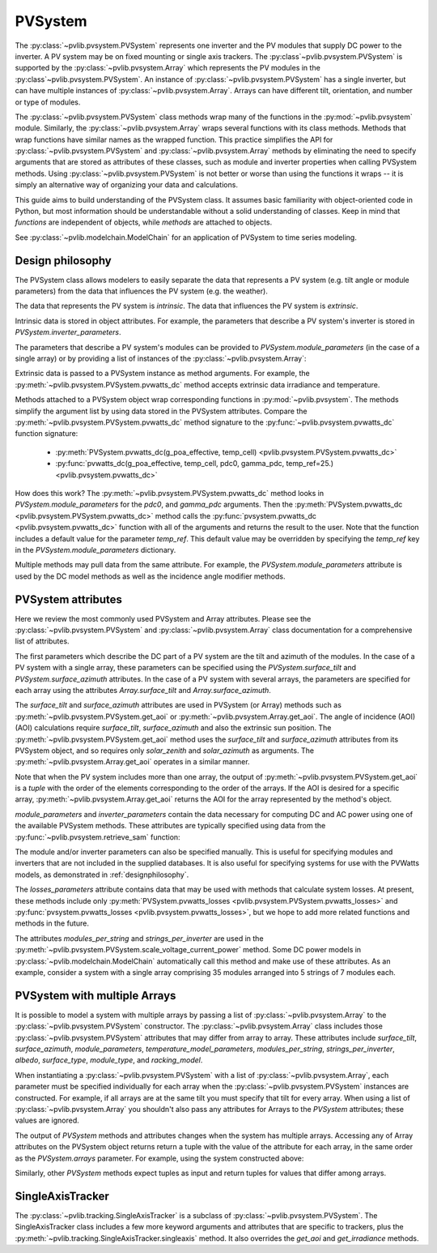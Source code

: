 .. _pvsystemdoc:

PVSystem
========

.. ipython:: python
   :suppress:

    import pandas as pd
    from pvlib import pvsystem


The :py:class:`~pvlib.pvsystem.PVSystem` represents one inverter and the
PV modules that supply DC power to the inverter. A PV system may be on fixed
mounting or single axis trackers. The :py:class`~pvlib.pvsystem.PVSystem`
is supported by the :py:class:`~pvlib.pvsystem.Array` which represents the
PV modules in the :py:class`~pvlib.pvsystem.PVSystem`. An instance of
:py:class:`~pvlib.pvsystem.PVSystem` has a single inverter, but can have
multiple instances of :py:class:`~pvlib.pvsystem.Array`. Arrays can have
different tilt, orientation, and number or type of modules.

The :py:class:`~pvlib.pvsystem.PVSystem` class methods wrap many of the
functions in the :py:mod:`~pvlib.pvsystem` module. Similarly, the
:py:class:`~pvlib.pvsystem.Array` wraps several functions with its class
methods.  Methods that wrap functions have similar names as the wrapped function.
This practice simplifies the API for :py:class:`~pvlib.pvsystem.PVSystem`
and :py:class:`~pvlib.pvsystem.Array` methods by eliminating the need to specify
arguments that are stored as attributes of these classes, such as
module and inverter properties when calling PVSystem methods. Using
:py:class:`~pvlib.pvsystem.PVSystem` is not better or worse than using the
functions it wraps -- it is simply an alternative way of organizing
your data and calculations.

This guide aims to build understanding of the PVSystem class. It assumes
basic familiarity with object-oriented code in Python, but most
information should be understandable without a solid understanding of
classes. Keep in mind that `functions` are independent of objects,
while `methods` are attached to objects.

See :py:class:`~pvlib.modelchain.ModelChain` for an application of
PVSystem to time series modeling.


.. _designphilosophy:

Design philosophy
-----------------

The PVSystem class allows modelers to easily separate the data that
represents a PV system (e.g. tilt angle or module parameters) from the
data that influences the PV system (e.g. the weather).

The data that represents the PV system is *intrinsic*. The
data that influences the PV system is *extrinsic*.

Intrinsic data is stored in object attributes. For example, the parameters
that describe a PV system's inverter is stored in
`PVSystem.inverter_parameters`.

.. ipython:: python

    inverter_parameters = {'pdc0': 5000, 'eta_inv_nom': 0.96}
    system = pvsystem.PVSystem(inverter_parameters=inverter_parameters)
    print(system.inverter_parameters)

The parameters that describe a PV system's modules can be provided to
`PVSystem.module_parameters` (in the case of a single array) or by providing
a list of instances of the :py:class:`~pvlib.pvsystem.Array`:

.. ipython:: python

    module_parameters = {'pdc0': 5000, 'gamma_pdc': -0.004}
    system = pvsystem.PVSystem(module_parameters=module_parameters,
                               inverter_parameters=inverter_parameters)
    print(system.module_parameters)

.. ipython:: python

    module_parameters = {'pdc0': 5000, 'gamma_pdc': -0.004}
    array = pvsystem.Array(module_parameters=module_parameters)
    system = pvsystem.PVSystem(arrays=[array],
                               inverter_parameters=inverter_parameters)
    print(system.module_parameters)
    print(system.inverter_parameters)

Extrinsic data is passed to a PVSystem instance as method arguments. For example,
the :py:meth:`~pvlib.pvsystem.PVSystem.pvwatts_dc` method accepts extrinsic
data irradiance and temperature.

.. ipython:: python

    pdc = system.pvwatts_dc(1000, 30)
    print(pdc)

Methods attached to a PVSystem object wrap corresponding functions in
:py:mod:`~pvlib.pvsystem`. The methods simplify the argument list by
using data stored in the PVSystem attributes. Compare the
:py:meth:`~pvlib.pvsystem.PVSystem.pvwatts_dc` method signature to the
:py:func:`~pvlib.pvsystem.pvwatts_dc` function signature:

    * :py:meth:`PVSystem.pvwatts_dc(g_poa_effective, temp_cell) <pvlib.pvsystem.PVSystem.pvwatts_dc>`
    * :py:func:`pvwatts_dc(g_poa_effective, temp_cell, pdc0, gamma_pdc, temp_ref=25.) <pvlib.pvsystem.pvwatts_dc>`

How does this work? The :py:meth:`~pvlib.pvsystem.PVSystem.pvwatts_dc`
method looks in `PVSystem.module_parameters` for the `pdc0`, and
`gamma_pdc` arguments. Then the :py:meth:`PVSystem.pvwatts_dc
<pvlib.pvsystem.PVSystem.pvwatts_dc>` method calls the
:py:func:`pvsystem.pvwatts_dc <pvlib.pvsystem.pvwatts_dc>` function with
all of the arguments and returns the result to the user. Note that the
function includes a default value for the parameter `temp_ref`. This
default value may be overridden by specifying the `temp_ref` key in the
`PVSystem.module_parameters` dictionary.

.. ipython:: python

    system.module_parameters['temp_ref'] = 0
    # lower temp_ref should lead to lower DC power than calculated above
    pdc = system.pvwatts_dc(1000, 30)
    print(pdc)

Multiple methods may pull data from the same attribute. For example, the
`PVSystem.module_parameters` attribute is used by the DC model methods
as well as the incidence angle modifier methods.


.. _pvsystemattributes:

PVSystem attributes
-------------------

Here we review the most commonly used PVSystem and Array attributes.
Please see the :py:class:`~pvlib.pvsystem.PVSystem` and 
:py:class:`~pvlib.pvsystem.Array` class documentation for a
comprehensive list of attributes.

The first parameters which describe the DC part of a PV system are the tilt
and azimuth of the modules. In the case of a PV system with a single array,
these parameters can be specified using the `PVSystem.surface_tilt` and
`PVSystem.surface_azimuth` attributes. In the case of a PV system with
several arrays, the parameters are specified for each array using
the attributes `Array.surface_tilt` and `Array.surface_azimuth`.

The `surface_tilt` and `surface_azimuth` attributes are used in PVSystem
(or Array) methods such as :py:meth:`~pvlib.pvsystem.PVSystem.get_aoi` or
:py:meth:`~pvlib.pvsystem.Array.get_aoi`. The angle of incidence (AOI)
(AOI) calculations require `surface_tilt`, `surface_azimuth` and also
the extrinsic sun position. The :py:meth:`~pvlib.pvsystem.PVSystem.get_aoi` method
uses the `surface_tilt` and `surface_azimuth` attributes from its PVSystem
object, and so requires only `solar_zenith` and `solar_azimuth` as
arguments. The :py:meth:`~pvlib.pvsystem.Array.get_aoi` operates in a similar
manner.

.. ipython:: python

    # single south-facing array at 20 deg tilt
    system_one_array = pvsystem.PVSystem(surface_tilt=20, surface_azimuth=180)
    print(system_one_array.surface_tilt, system_one_array.surface_azimuth)

    # call get_aoi with solar_zenith, solar_azimuth
    aoi = system_one_array.get_aoi(solar_zenith=30, solar_azimuth=180)
    print(aoi)

.. ipython:: python

    # two arrays each at 30 deg tilt with different facing
    array_one = pvsystem.Array(surface_tilt=30, surface_azimuth=90)
    array_two = pvsystem.Array(surface_tilt=30, surface_azimuth=220)
    system_multiarray = pvsystem.PVSystem(arrays=[array_one, array_two])
    print(system_multiarray.num_arrays)
    # call get_aoi with solar_zenith, solar_azimuth
    aoi = system_multiarray.get_aoi(solar_zenith=30, solar_azimuth=180)
    print(aoi)

Note that when the PV system includes more than one array, the output of
:py:meth:`~pvlib.pvsystem.PVSystem.get_aoi` is a *tuple* with the order of the
elements corresponding to the order of the arrays. If the AOI is desired for
a specific array, :py:meth:`~pvlib.pvsystem.Array.get_aoi` returns the AOI for
the array represented by the method's object.

.. ipython:: python

    aoi = array_one.get_aoi(solar_zenith=30, solar_azimuth=180)
    print(aoi)

`module_parameters` and `inverter_parameters` contain the data
necessary for computing DC and AC power using one of the available
PVSystem methods. These attributes are typically specified using data from
the :py:func:`~pvlib.pvsystem.retrieve_sam` function:

.. ipython:: python

    # retrieve_sam returns a dict. the dict keys are module names,
    # and the values are model parameters for that module
    modules = pvsystem.retrieve_sam('cecmod')
    module_parameters = modules['Canadian_Solar_Inc__CS5P_220M']
    inverters = pvsystem.retrieve_sam('cecinverter')
    inverter_parameters = inverters['ABB__MICRO_0_25_I_OUTD_US_208__208V_']
    system_one_array = pvsystem.PVSystem(module_parameters=module_parameters,
                                         inverter_parameters=inverter_parameters)

The module and/or inverter parameters can also be specified manually.
This is useful for specifying modules and inverters that are not
included in the supplied databases. It is also useful for specifying
systems for use with the PVWatts models, as demonstrated in
:ref:`designphilosophy`.

The `losses_parameters` attribute contains data that may be used with
methods that calculate system losses. At present, these methods include
only :py:meth:`PVSystem.pvwatts_losses
<pvlib.pvsystem.PVSystem.pvwatts_losses>` and
:py:func:`pvsystem.pvwatts_losses <pvlib.pvsystem.pvwatts_losses>`, but
we hope to add more related functions and methods in the future.

The attributes `modules_per_string` and `strings_per_inverter` are used
in the :py:meth:`~pvlib.pvsystem.PVSystem.scale_voltage_current_power`
method. Some DC power models in :py:class:`~pvlib.modelchain.ModelChain`
automatically call this method and make use of these attributes. As an
example, consider a system with a single array comprising 35 modules
arranged into 5 strings of 7 modules each.

.. ipython:: python

    system = pvsystem.PVSystem(modules_per_string=7, strings_per_inverter=5)
    # crude numbers from a single module
    data = pd.DataFrame({'v_mp': 8, 'v_oc': 10, 'i_mp': 5, 'i_x': 6,
                         'i_xx': 4, 'i_sc': 7, 'p_mp': 40}, index=[0])
    data_scaled = system.scale_voltage_current_power(data)
    print(data_scaled)


.. _multiarray:

PVSystem with multiple Arrays
-----------------------------

It is possible to model a system with multiple arrays by passing a list of
:py:class:`~pvlib.pvsystem.Array` to the :py:class:`~pvlib.pvsystem.PVSystem`
constructor. The :py:class:`~pvlib.pvsystem.Array` class includes those 
:py:class:`~pvlib.pvsystem.PVSystem` attributes that may differ from array
to array. These attributes include `surface_tilt`, `surface_azimuth`,
`module_parameters`, `temperature_model_parameters`, `modules_per_string`,
`strings_per_inverter`, `albedo`, `surface_type`, `module_type`, and
`racking_model`.

.. ipython:: python

    array_one = pvsystem.Array(surface_tilt=30, surface_azimuth=90)
    array_two = pvsystem.Array(surface_tilt=30, surface_azimuth=220)
    system = pvsystem.PVSystem(arrays=[array_one, array_two])
    system.num_arrays

When instantiating a :py:class:`~pvlib.pvsystem.PVSystem` with a list
of :py:class:`~pvlib.pvsystem.Array`, each parameter must be specified individually
for each array when the :py:class:`~pvlib.pvsystem.PVSystem` instances are constructed.
For example, if all arrays are at the same tilt you must specify that tilt for
every array. When using a list of :py:class:`~pvlib.pvsystem.Array` you shouldn't
also pass any attributes for Arrays to the `PVSystem` attributes; these values
are ignored.

The output of `PVSystem` methods and attributes changes when the system has
multiple arrays. Accessing any of Array attributes on the PVSystem object returns
return a tuple with the value of the attribute for each array, in
the same order as the `PVSystem.arrays` parameter. For example, using the system
constructed above:

.. ipython:: python

    system.surface_tilt
    system.surface_azimuth

Similarly, other `PVSystem` methods expect tuples as input and return tuples
for values that differ among arrays.

.. ipython:: python

    aoi = system.get_aoi(solar_zenith=30, solar_azimuth=180)
    print(aoi)
    system.get_iam(aoi)

.. _sat:

SingleAxisTracker
-----------------

The :py:class:`~pvlib.tracking.SingleAxisTracker` is a subclass of
:py:class:`~pvlib.pvsystem.PVSystem`. The SingleAxisTracker class
includes a few more keyword arguments and attributes that are specific
to trackers, plus the
:py:meth:`~pvlib.tracking.SingleAxisTracker.singleaxis` method. It also
overrides the `get_aoi` and `get_irradiance` methods.
